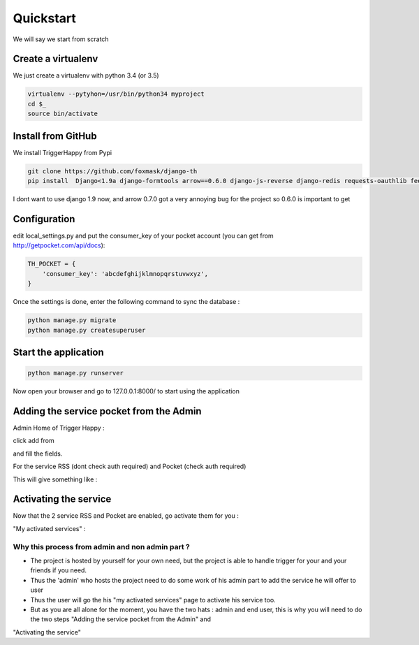 ==========
Quickstart
==========

We will say we start from scratch

Create a virtualenv
===================

We just create a virtualenv with python 3.4 (or 3.5)

.. code-block:: bash

    virtualenv --pytyhon=/usr/bin/python34 myproject
    cd $_
    source bin/activate


Install from GitHub
===================

We install TriggerHappy from Pypi

.. code-block:: bash

    git clone https://github.com/foxmask/django-th
    pip install  Django<1.9a django-formtools arrow==0.6.0 django-js-reverse django-redis requests-oauthlib feedparser

I dont want to use django 1.9 now, and arrow 0.7.0 got a very annoying bug for the project so 0.6.0 is important to get

Configuration
=============

edit local_settings.py and put the consumer_key of your pocket account (you can get from http://getpocket.com/api/docs):


.. code-block:: python

    TH_POCKET = {
        'consumer_key': 'abcdefghijklmnopqrstuvwxyz',
    }

Once the settings is done, enter the following command to sync the database :


.. code-block:: bash

    python manage.py migrate
    python manage.py createsuperuser


Start the application
=====================

.. code-block:: bash

    python manage.py runserver


Now open your browser and go to 127.0.0.1:8000/ to start using the application


Adding the service pocket from the Admin
========================================


Admin Home of Trigger Happy :

click add from

.. image:: https://raw.githubusercontent.com/foxmask/django-th/master/docs/admin_home.png


and fill the fields.

.. image:: https://raw.githubusercontent.com/foxmask/django-th/master/docs/admin_service_details.png


For the service RSS (dont check auth required) and Pocket (check auth required)


This will give something like :

.. image:: https://raw.githubusercontent.com/foxmask/django-th/master/docs/admin_service_list.png



Activating the service
=======================

Now that the 2 service RSS and Pocket are enabled, go activate them for you :

"My activated services" :

.. image:: https://raw.githubusercontent.com/foxmask/django-th/master/docs/public_services_activated.png


Why this process from admin and non admin part ?
~~~~~~~~~~~~~~~~~~~~~~~~~~~~~~~~~~~~~~~~~~~~~~~~

* The project is hosted by yourself for your own need, but the project is able to handle trigger for your and your friends if you need.
* Thus the 'admin' who hosts the project need to do some work of his admin part to add the service he will offer to user
* Thus the user will go the his "my activated services" page to activate his service too.
* But as you are all alone for the moment, you have the two hats : admin and end user, this is why you will need to do the two steps "Adding the service pocket from the Admin" and
"Activating the service"
